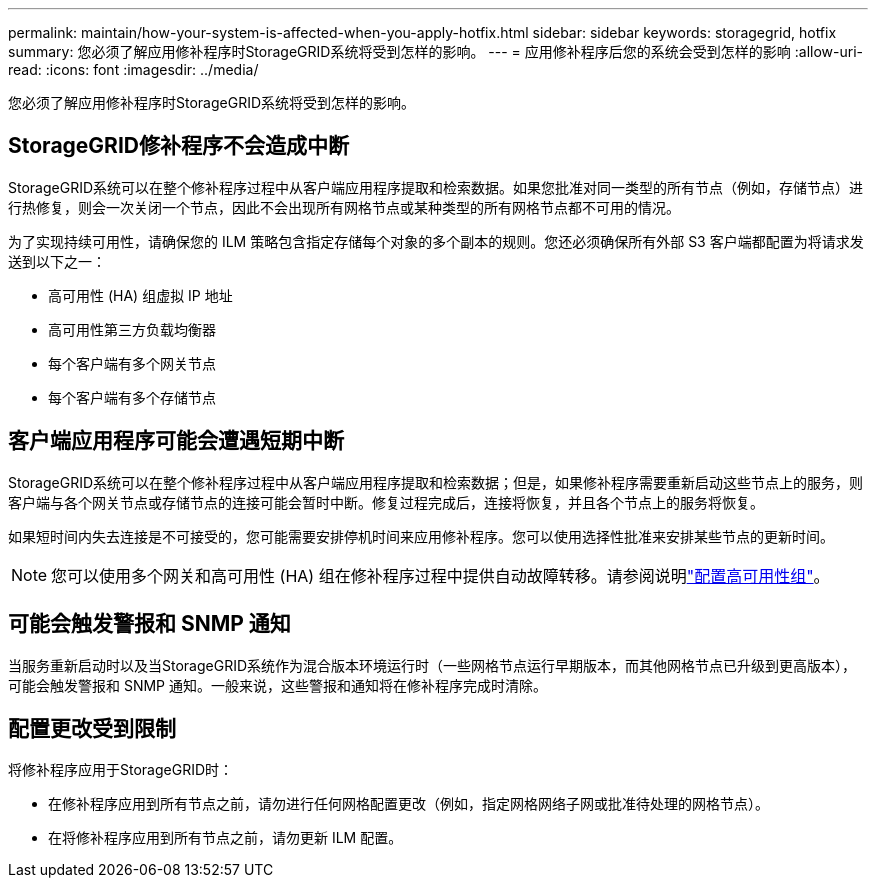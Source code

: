 ---
permalink: maintain/how-your-system-is-affected-when-you-apply-hotfix.html 
sidebar: sidebar 
keywords: storagegrid, hotfix 
summary: 您必须了解应用修补程序时StorageGRID系统将受到怎样的影响。 
---
= 应用修补程序后您的系统会受到怎样的影响
:allow-uri-read: 
:icons: font
:imagesdir: ../media/


[role="lead"]
您必须了解应用修补程序时StorageGRID系统将受到怎样的影响。



== StorageGRID修补程序不会造成中断

StorageGRID系统可以在整个修补程序过程中从客户端应用程序提取和检索数据。如果您批准对同一类型的所有节点（例如，存储节点）进行热修复，则会一次关闭一个节点，因此不会出现所有网格节点或某种类型的所有网格节点都不可用的情况。

为了实现持续可用性，请确保您的 ILM 策略包含指定存储每个对象的多个副本的规则。您还必须确保所有外部 S3 客户端都配置为将请求发送到以下之一：

* 高可用性 (HA) 组虚拟 IP 地址
* 高可用性第三方负载均衡器
* 每个客户端有多个网关节点
* 每个客户端有多个存储节点




== 客户端应用程序可能会遭遇短期中断

StorageGRID系统可以在整个修补程序过程中从客户端应用程序提取和检索数据；但是，如果修补程序需要重新启动这些节点上的服务，则客户端与各个网关节点或存储节点的连接可能会暂时中断。修复过程完成后，连接将恢复，并且各个节点上的服务将恢复。

如果短时间内失去连接是不可接受的，您可能需要安排停机时间来应用修补程序。您可以使用选择性批准来安排某些节点的更新时间。


NOTE: 您可以使用多个网关和高可用性 (HA) 组在修补程序过程中提供自动故障转移。请参阅说明link:../admin/configure-high-availability-group.html["配置高可用性组"]。



== 可能会触发警报和 SNMP 通知

当服务重新启动时以及当StorageGRID系统作为混合版本环境运行时（一些网格节点运行早期版本，而其他网格节点已升级到更高版本），可能会触发警报和 SNMP 通知。一般来说，这些警报和通知将在修补程序完成时清除。



== 配置更改受到限制

将修补程序应用于StorageGRID时：

* 在修补程序应用到所有节点之前，请勿进行任何网格配置更改（例如，指定网格网络子网或批准待处理的网格节点）。
* 在将修补程序应用到所有节点之前，请勿更新 ILM 配置。

